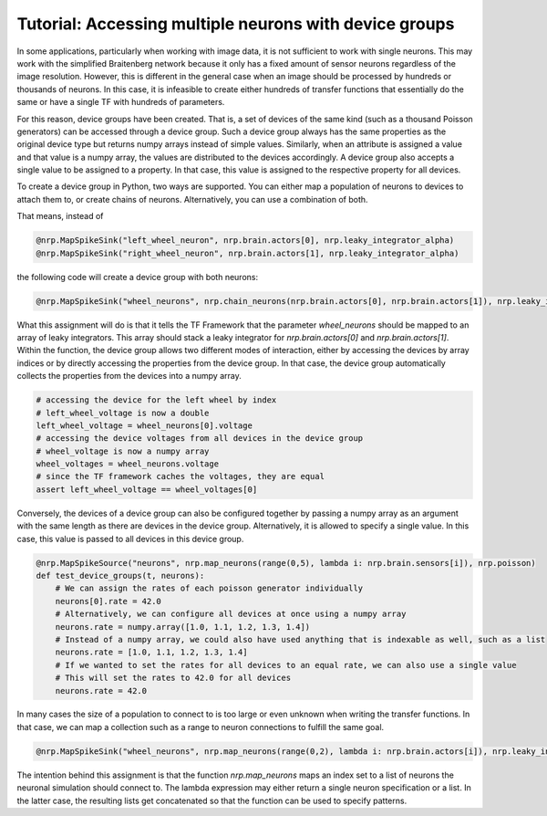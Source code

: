 Tutorial: Accessing multiple neurons with device groups
=======================================================

In some applications, particularly when working with image data, it is not sufficient to work with single neurons.
This may work with the simplified Braitenberg network because it only has a fixed amount of sensor neurons regardless of the image
resolution. However, this is different in the general case when an image should be processed by hundreds or thousands of neurons.
In this case, it is infeasible to create either hundreds of transfer functions that essentially do the same or have a single TF with hundreds of parameters.

For this reason, device groups have been created. That is, a set of devices of the same kind (such as a thousand Poisson generators) can be accessed through a
device group. Such a device group always has the same properties as the original device type but returns numpy arrays instead of simple values.
Similarly, when an attribute is assigned a value and that value is a numpy array, the values are distributed to the devices accordingly. A device group
also accepts a single value to be assigned to a property. In that case, this value is assigned to the respective property for all devices.

To create a device group in Python, two ways are supported. You can either map a population of neurons to devices to attach them to, or create chains of neurons.
Alternatively, you can use a combination of both.

That means, instead of

.. code-block:: python

    @nrp.MapSpikeSink("left_wheel_neuron", nrp.brain.actors[0], nrp.leaky_integrator_alpha)
    @nrp.MapSpikeSink("right_wheel_neuron", nrp.brain.actors[1], nrp.leaky_integrator_alpha)

the following code will create a device group with both neurons:

.. code-block:: python

    @nrp.MapSpikeSink("wheel_neurons", nrp.chain_neurons(nrp.brain.actors[0], nrp.brain.actors[1]), nrp.leaky_integrator_alpha)

What this assignment will do is that it tells the TF Framework that the parameter *wheel_neurons* should be mapped to an array of leaky integrators.
This array should stack a leaky integrator for *nrp.brain.actors[0]* and *nrp.brain.actors[1]*. Within the function, the device group allows
two different modes of interaction, either by accessing the devices by array indices or by directly accessing the properties from the device group.
In that case, the device group automatically collects the properties from the devices into a numpy array.

.. code-block:: python

    # accessing the device for the left wheel by index
    # left_wheel_voltage is now a double
    left_wheel_voltage = wheel_neurons[0].voltage
    # accessing the device voltages from all devices in the device group
    # wheel_voltage is now a numpy array
    wheel_voltages = wheel_neurons.voltage
    # since the TF framework caches the voltages, they are equal
    assert left_wheel_voltage == wheel_voltages[0]

Conversely, the devices of a device group can also be configured together by passing a numpy array as an argument with the same length as there are devices in the device group.
Alternatively, it is allowed to specify a single value. In this case, this value is passed to all devices in this device group.

.. code-block:: python

    @nrp.MapSpikeSource("neurons", nrp.map_neurons(range(0,5), lambda i: nrp.brain.sensors[i]), nrp.poisson)
    def test_device_groups(t, neurons):
        # We can assign the rates of each poisson generator individually
        neurons[0].rate = 42.0
        # Alternatively, we can configure all devices at once using a numpy array
        neurons.rate = numpy.array([1.0, 1.1, 1.2, 1.3, 1.4])
        # Instead of a numpy array, we could also have used anything that is indexable as well, such as a list
        neurons.rate = [1.0, 1.1, 1.2, 1.3, 1.4]
        # If we wanted to set the rates for all devices to an equal rate, we can also use a single value
        # This will set the rates to 42.0 for all devices
        neurons.rate = 42.0

In many cases the size of a population to connect to is too large or even unknown when writing the transfer functions.
In that case, we can map a collection such as a range to neuron connections to fulfill the same goal.

.. code-block:: python

    @nrp.MapSpikeSink("wheel_neurons", nrp.map_neurons(range(0,2), lambda i: nrp.brain.actors[i]), nrp.leaky_integrator_alpha)

The intention behind this assignment is that the function *nrp.map_neurons* maps an index set to a list of neurons the neuronal simulation should connect to.
The lambda expression may either return a single neuron specification or a list. In the latter case, the resulting lists get concatenated so that the function
can be used to specify patterns.
